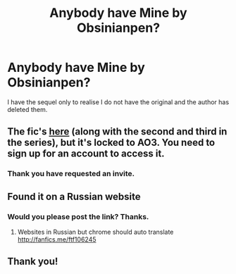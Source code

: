 #+TITLE: Anybody have Mine by Obsinianpen?

* Anybody have Mine by Obsinianpen?
:PROPERTIES:
:Author: ThatWeirdBookLady
:Score: 1
:DateUnix: 1530078431.0
:DateShort: 2018-Jun-27
:END:
I have the sequel only to realise I do not have the original and the author has deleted them.


** The fic's [[https://archiveofourown.org/series/556531][here]] (along with the second and third in the series), but it's locked to AO3. You need to sign up for an account to access it.
:PROPERTIES:
:Author: rosep121212
:Score: 2
:DateUnix: 1530128061.0
:DateShort: 2018-Jun-28
:END:

*** Thank you have requested an invite.
:PROPERTIES:
:Author: ThatWeirdBookLady
:Score: 1
:DateUnix: 1530133615.0
:DateShort: 2018-Jun-28
:END:


** Found it on a Russian website
:PROPERTIES:
:Author: ThatWeirdBookLady
:Score: 1
:DateUnix: 1530079260.0
:DateShort: 2018-Jun-27
:END:

*** Would you please post the link? Thanks.
:PROPERTIES:
:Author: CatchingMyBreathe
:Score: 2
:DateUnix: 1530101768.0
:DateShort: 2018-Jun-27
:END:

**** Websites in Russian but chrome should auto translate [[http://fanfics.me/ftf106245]]
:PROPERTIES:
:Author: ThatWeirdBookLady
:Score: 1
:DateUnix: 1530117855.0
:DateShort: 2018-Jun-27
:END:


** Thank you!
:PROPERTIES:
:Author: CatchingMyBreathe
:Score: 1
:DateUnix: 1530183186.0
:DateShort: 2018-Jun-28
:END:
